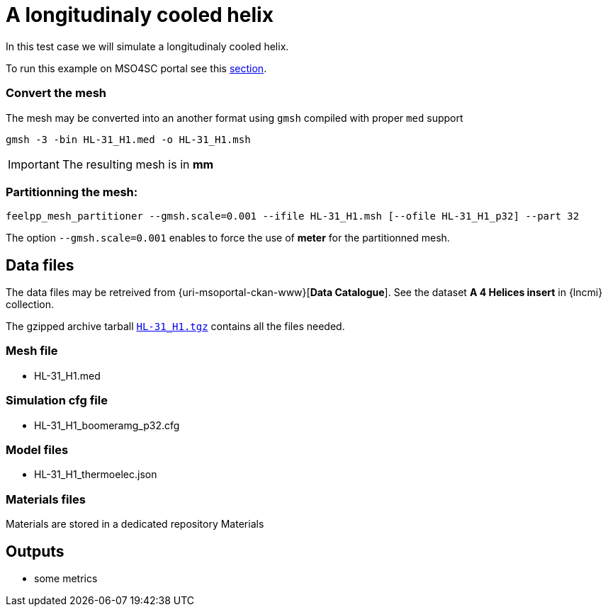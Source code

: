= A longitudinaly cooled helix

In this test case we will simulate a longitudinaly cooled helix.

To run this example on MSO4SC portal see this xref:mso4sc:MagThel.adoc[section].

=== Convert the mesh

The mesh may be converted into an another format using `gmsh` compiled with proper `med` support

[source,sh]
----
gmsh -3 -bin HL-31_H1.med -o HL-31_H1.msh
----

[IMPORTANT]
====
The resulting mesh is in **mm**
====

=== Partitionning the mesh:

[source,sh]
----
feelpp_mesh_partitioner --gmsh.scale=0.001 --ifile HL-31_H1.msh [--ofile HL-31_H1_p32] --part 32
----

The option `--gmsh.scale=0.001` enables to force the use of **meter** for the partitionned mesh.

== Data files

The data files may be retreived from {uri-msoportal-ckan-www}[*Data Catalogue*].
See the dataset *A 4 Helices insert* in {lncmi} collection.

The gzipped archive tarball http://193.144.35.207/dataset/hl-test/resource/bfaea07c-75b5-4104-a730-5fb1a1c25650[`HL-31_H1.tgz`] contains all the files needed.

=== Mesh file

* HL-31_H1.med

=== Simulation cfg file

* HL-31_H1_boomeramg_p32.cfg

=== Model files

* HL-31_H1_thermoelec.json

=== Materials files

Materials are stored in a dedicated repository Materials

== Outputs

* some metrics


